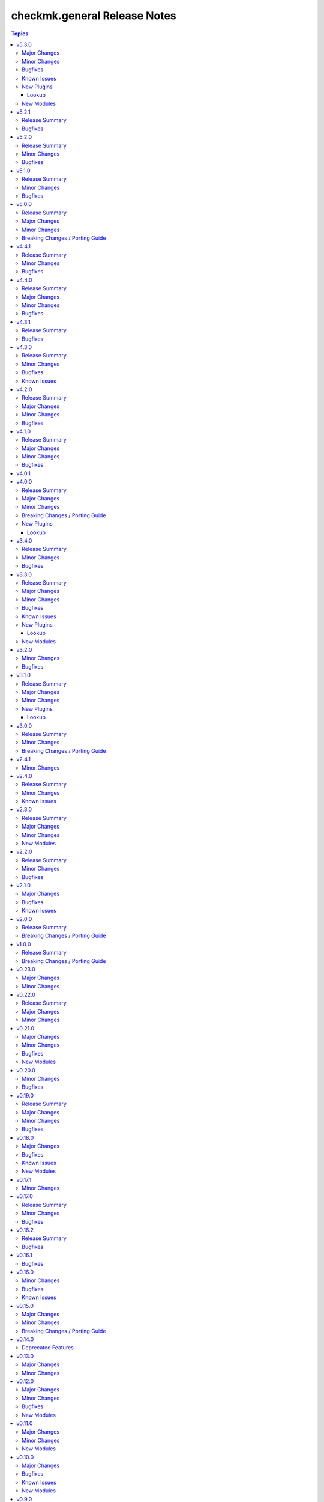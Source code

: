 =============================
checkmk.general Release Notes
=============================

.. contents:: Topics

v5.3.0
======

Major Changes
-------------

- Inventory module - Add module for creating a dynamic inventory from Checkmk.
- Site lookup module - Add module to lookup details of a single site.
- Site module - Add module for distributed monitoring. Refer to the module documentation for further details.
- Sites lookup module - Add module to lookup all sites and their details in a distributed monitoring setup.

Minor Changes
-------------

- Rule module - Return 'content' and 'http_code', which includes the 'rule_id'.

Bugfixes
--------

- Folder module - Fix an issue, where the folder module would create an uppercase folder but would not be able to find said folder.

Known Issues
------------

- Site module - To completely enable a site, the livestatus certificate needs to be trusted. This cannot be done with the site module. As of now, there is no automatic way to do this, so you need to log into the site and add the certificate to the trusted certificates manually.

New Plugins
-----------

Lookup
~~~~~~

- checkmk.general.site - Show the configuration of a site
- checkmk.general.sites - Get a list of all sites

New Modules
-----------

- checkmk.general.site - Manage distributed monitoring in Checkmk.

v5.2.1
======

Release Summary
---------------

Bugfix Release.

Bugfixes
--------

- Folder module - Fix bug, where `update_attributes` failed on a folder with the Network Scan enabled.

v5.2.0
======

Release Summary
---------------

Some bug fixing and a module update.

Minor Changes
-------------

- Agent role - Allow registration on mixed protocol environments. This means the central and remote site do not both have to use either HTTP or HTTPS.
- Tag_group module - Enable module for Checkmk 2.4.0 by using `id` instead of `ident` to identify tag groups and their tags. See https://checkmk.com/werk/16364 for background information.
- Tag_group module - Migrate module to new collection API.
- The local development environment was cleaned up. We removed all traces of VirtualBox and now exclusively use KVM/QEMU virtualization. This has no effect on using the collection. It only affects you, if you develop for this collection and used the `Vagrantfile` or `Makefile`.

Bugfixes
--------

- Agent role - Fix registration in cases where a prior registration failed.
- Downtime module - Downtimes are now correctly removed when only specifying a single service.

v5.1.0
======

Release Summary
---------------

Some love for the agent role.

Minor Changes
-------------

- Agent role - All internal variables are now prefixed with a double underscore (`__`). If you hooked into any variable, which is not in `defaults/main.yml` you need to check your inventory. Be advised, that it is bad practice, to use internal variables directly.
- Agent role - Improve idempotency by reading the registration states both for Agent registration and Updater registration and skipping the registration if it is not necessary.
- Server role - All internal variables are now prefixed with a double underscore (`__`). If you hooked into any variable, which is not in `defaults/main.yml` you need to check your inventory. Be advised, that it is bad practice, to use internal variables directly.
- Testing - Testing against Python 3.8 was removed for all modules.

Bugfixes
--------

- Agent role - For Windows hosts the download of correct setup files was broken due to a mixup in the modules used to fetch the files. The role would always fall back to the GENERIC agent, even if a specific agent was available. This is fixed now.

v5.0.0
======

Release Summary
---------------

(Re)writing history with overhauled modules and updated Checkmk, Ansible, Distribution and Python support.

Major Changes
-------------

- Discovery module - The module now fully supports Checkmk 2.3.0. Additionally, two new parameters were introduced, `update_service_labels` and `monitor_undecided_services`. Refer to the module documentation for further details.
- Rule module - The complete module was rewritten to use the new module API. Additionally, a parameter "rule_id" was introduced to modify existing rules. Refer to the module documentation for further details.

Minor Changes
-------------

- Agent role - Add support to open firewall for a list of IPs.
- Agent role - Replace `ansible.builtin.yum` with the succeeding `ansible.builtin.dnf`.
- Server role - Replace `ansible.builtin.yum` with the succeeding `ansible.builtin.dnf`.
- Several modules - Remove unnecessary HTTP codes which get already imported via utils.py.
- Testing - Add Ansible 2.17 to all tests. Be advised, that this Ansible release drops support for Python 2.7 and 3.6.
- Testing - Add Ubuntu 24.04 to the Molecule tests.
- Testing - All tests now cover Checkmk 2.3.0.
- Testing - Remove Ansible 2.14 from all tests, as it is EOL.
- Testing - Remove Checkmk 2.0.0 from all tests, as it is EOL.
- Testing - The Molecule tests now run on Ubuntu 22.04.

Breaking Changes / Porting Guide
--------------------------------

- Agent role - Not really a breaking change, but we removed the internal variable `checkmk_agent_server_ip`. If you set this variable in your inventory, please make sure to update your configuration accordingly!
- Folder lookup module - Return the complete folder information, not only the extensions. To keep the current behavior in your playbooks, you want to use `{{ my_lookup_result.extensions }}` instead of `{{ my_lookup_result }}`.

v4.4.1
======

Release Summary
---------------

Bugfix Release.

Minor Changes
-------------

- Add 'ansible.utils' collection as an explicitely dependency. We already had this dependency, but are now declaring it explicitely.

Bugfixes
--------

- Host module - Fix hosts always being created in the main directory.

v4.4.0
======

Release Summary
---------------

Spring is here! With a rewritten host module including check mode and cluster support.

Major Changes
-------------

- Host module - Add support for cluster hosts.
- Host module - Enable check mode.
- Host module - Update attribute management behavior. Refer to the documentation for details.

Minor Changes
-------------

- Host module - Migrate module to the new collection API.

Bugfixes
--------

- Bakery module - Fix failing integration test due to wrong key passphrase.
- Folder module - Fix issue where the `name` (alias `title`) was entirely ignored.
- Folder module - Fix issues with uppercase and lowercase names.

v4.3.1
======

Release Summary
---------------

Bugfix Release.

Bugfixes
--------

- Rule module - Fix empty rule conditions.

v4.3.0
======

Release Summary
---------------

Reworking the CI, enhancing code quality and improving modules.

Minor Changes
-------------

- Folder module - Extend attribute management. Please refer to the module documentation for more details.
- Lookup modules - Enable usage of ini files, environment and inventory variables to configure basic settings for the lookup plugins, like e.g., the server_url or site alongside the authentication options. Refer to the module documentation for details.
- Rule module - Introduce rule_id to uniquely identify rules. This ID can be retrieved e.g., using the lookup plugin. Refer to the module documentation for further details.

Bugfixes
--------

- Folder module - Fix idempotency when using "attributes" parameter for creating a folder.
- Folder module - Parents will be parsed properly now. This means, that parents given as a string will now be parsed as a list of one.
- Host module - Parents will be parsed properly now. This means, that parents given as a string will now be parsed as a list of one.
- User module - Fix bug, where an absent user was created, if 'reset_password' was used.

Known Issues
------------

- Lookup modules - When using inventory variables to configure e.g., the server_url, it is not possible to assign other variables to these variables. This is a limitation of Ansible itself.

v4.2.0
======

Release Summary
---------------

Happy New Year!

Major Changes
-------------

- Tag_group module - Rewrite module and migrate to new collection API.
- User module - Rewrite module and migrate to new collection API.

Minor Changes
-------------

- Server role - Improve role speed by skipping downloads.
- Tag_group module - Enable `help` and `repair` options.
- User module - Enable several interface options.

Bugfixes
--------

- Agent role - Fix `become` in handler, which could cause errors on delegation.
- Rule module - Fix idempotency for rule location relative to another rule_id, by getting the target folder from neighbour rule.

v4.1.0
======

Release Summary
---------------

Happy holidays, everyone!

Major Changes
-------------

- Rule lookup plugin - Show a particular rule.
- Rules lookup plugin - List the rules of a ruleset.
- Ruleset lookup plugin - Show a particular ruleset.
- Rulesets lookup plugin - Search rulesets.

Minor Changes
-------------

- Password module - Improve error handling.

Bugfixes
--------

- Password module - Fix non-required module options being wrongly required.

v4.0.1
======

v4.0.0
======

Release Summary
---------------

Move fast, break things.

Major Changes
-------------

- Bakery lookup plugin - Get the status of the Checkmk Agent Bakery.

Minor Changes
-------------

- Activation module - Implement proper support for `redirect` parameter. This means, the activation module can now optionally wait for a completed activation or just trigger it and move on.
- Discovery module - Print error message, when using state "tabula_rasa" in bulk discovery mode, because that state is not supported by the API.
- Lookup API - Add improved error handling.

Breaking Changes / Porting Guide
--------------------------------

- Agent role - We restructured the agent. That entails a lot of changes, and we tried to keep everything stable. However, we cannot guarantee stability as we do not know all use-cases out there. Hence this change is also considered breaking.
- Server role - It became necessary to make the way states are handled more consistent. The most siginificant change is, that all sites not in state "started" will be stopped. For all other states please consult the role's README.
- Variable names - We aligned the names of variables throughout the collection. This can impact your existing configuration. Please review the variable names and apapt your configuration accordingly. For more details see `CONTRIBUTING.md`.

New Plugins
-----------

Lookup
~~~~~~

- checkmk.general.bakery - Get the bakery status of a Checkmk server

v3.4.0
======

Release Summary
---------------

Supporting managed service providers, admins and security. All in one release.

Minor Changes
-------------

- Agent role - Avoid logging passwords by default for extra security
- Agent role - Introduce variable to configure agent mode. Refer to the README.
- Contact group module - Add support for the Checkmk Managed Edition (CME).
- Host group module - Add support for the Checkmk Managed Edition (CME).
- Password module - Add support for the Checkmk Managed Edition (CME).
- Server role - Add new states "enabled" and "disabled" for site management.
- Server role - Avoid logging passwords by default for extra security
- Server role - Enable configuration of omd config values. Refer to the README for details.
- Service group module - Add support for the Checkmk Managed Edition (CME).
- User module - Add support for the Checkmk Managed Edition (CME).

Bugfixes
--------

- Agent role - Fix agent port check for agent modes other than "pull".

v3.3.0
======

Release Summary
---------------

This is the librarian release: We added some lookups.

Major Changes
-------------

- Folder lookup plugin - Look up the configuration of a folder.
- Folders lookup plugin - Look up all folders.
- Host lookup plugin - Look up the configuration of a host.
- Hosts lookup plugin - Look up all hosts.
- Timeperiod module - Add timeperiod module.

Minor Changes
-------------

- Agent role - Add support for firewall configuration on Debian derivates.
- Discovery module - Use the version comparison utils.
- Server role - Site management can now be done without specifying 'admin_pw'.
- Utils - Provide a class CheckmkVersion to simplify version comparison.

Bugfixes
--------

- Agent role - Performing the agent registration on a remote would fail, if the host was just created. This release introduces a workaround to enable this.
- Folder module - When creating a new folder with "attributes" parameter, the attributes were ignored. This is now fixed.

Known Issues
------------

- Server role - Not having to provide an admin password introduces a problem though, as users could create sites without knowing the randomly generated password. A task is introduced to mitigate this, but the solution there could be improved.

New Plugins
-----------

Lookup
~~~~~~

- checkmk.general.folder - Get folder attributes
- checkmk.general.folders - Get various information about a folder
- checkmk.general.host - Get host attributes
- checkmk.general.hosts - Get various information about a host

New Modules
-----------

- checkmk.general.timeperiod - Manage time periods in checkmk.

v3.2.0
======

Minor Changes
-------------

- Agent role - Add preflight check for correct Checkmk edition.
- Agent role - Allow the role to download folder-specific agents.
- Server role - Add preflight check for correct Checkmk edition.

Bugfixes
--------

- Agent role - Fix activation handler URL.
- Agent role - Fix agent and update registration on remote sites.

v3.1.0
======

Release Summary
---------------

It is summer and you want to look outside, so we added Windows.

Major Changes
-------------

- Agent role - Add support for Windows.
- Version lookup plugin - Add Version lookup plugin.

Minor Changes
-------------

- Discovery module - Add handling for 409 response.

New Plugins
-----------

Lookup
~~~~~~

- checkmk.general.version - Get the version of a Checkmk server

v3.0.0
======

Release Summary
---------------

Removing deprecated module options and more cleaning.

Minor Changes
-------------

- Agent role - Allow throttling of discovery task to limit load on Checkmk server.
- Folder module - Warn about mutually exclusive attribute options on older Checkmk versions and fail on recent Checkmk versions. See 'Breaking Changes'.

Breaking Changes / Porting Guide
--------------------------------

- Folder module - The module options 'attributes', 'update_attributes' and 'remove_attributes' are now mutually exclusive. Using more than one on a single task will cause a warning or error.
- Host group module - Deprecated options 'host_group_name' and 'host_groups' were removed. Use 'name' and 'groups' instead!
- Host module - Deprecated option 'host_name' was removed. Use 'name' instead!
- Rule module - Deprecated option 'folder' was removed. Use 'location' instead!

v2.4.1
======

Minor Changes
-------------

- Agent role - The activate changes handler was missing the server port. This is fixed now.

v2.4.0
======

Release Summary
---------------

Enabling more operating systems!

Minor Changes
-------------

- Agent role - Ensure fresh data before adding services to host.
- Agent role - Ensure support for Debian 12.
- Discovery module - Improve resilience and stability.
- Server role - Add feature to clean up unused Checkmk versions on the server.
- Server role - Enable explicit support for Oracle Linux 8.
- Server role - Ensure explicit support for Debian 12.

Known Issues
------------

- Discovery module - The module does not work on a controller host with Python 2.

v2.3.0
======

Release Summary
---------------

Features all over the place!

Major Changes
-------------

- Discovery module - Add support for bulk discoveries.
- Password module - Add password module.

Minor Changes
-------------

- Server role - Add support for RHEL and CentOS 9
- Utils - Introduce retries for API calls in case of timeouts.

New Modules
-----------

- checkmk.general.password - Manage passwords in checkmk.

v2.2.0
======

Release Summary
---------------

Extend OS support in roles and fix some minor issues in modules.

Minor Changes
-------------

- Activation module - Properly add If-Match header.
- Agent role - Add support for AlmaLinux and Rocky Linux, both versions 8 and 9.
- Agent role - Bump default Checkmk version to 2.2.0.
- Module utils - Remove workaround from version 2.1.0, where all modules were passed the If-Match header.
- Server role - Add support for AlmaLinux and Rocky Linux, both versions 8 and 9.
- Server role - Bump default Checkmk version to 2.2.0.

Bugfixes
--------

- Downtime module - The comment has a default value now

v2.1.0
======

Major Changes
-------------

- Bakery module - Migrated to use module_utils.
- Discovery module - Migrated to use module_utils.
- contact_group module - The module was not compatible with Checkmk 2.2. This is fixed now.
- host_group module - The module was not compatible with Checkmk 2.2. This is fixed now.
- service_group module - The module was not compatible with Checkmk 2.2. This is fixed now.

Bugfixes
--------

- Discovery module - Properly handle redirects to wait for completion of background jobs.
- Downtime module - The module handles timezones properly now.
- Integration tests - A bug was fixed, where the integration tests did not use the correct Checkmk version.
- Utils - With Checkmk 2.2.0p3 the activation introduces a breaking change, which we need to handle. As a workaround we added the 'If-Match' header to all API requests.

Known Issues
------------

- Utils - All API calls send the 'If-Match' header. This is a workaround and will be fixed in a future release.

v2.0.0
======

Release Summary
---------------

Welcome to the new world!

Breaking Changes / Porting Guide
--------------------------------

- The renaming of the collection has concluded. If you are reading this, you on the right release and repository and should be able to use the collection just as you are used to. Make sure to double check, that you are using the new FQCNs!

v1.0.0
======

Release Summary
---------------

This collection was renamed to checkmk.general. Please use the new name moving forward!

Breaking Changes / Porting Guide
--------------------------------

- This collection was renamed and module redirects have been activated. That means, if you are using this release, you also need the new collection to be installed. Otherwise things will break for you. In any way you should now move to the new collection name: checkmk.general.

v0.23.0
=======

Major Changes
-------------

- folder module - Add support for 'update_attributes' and 'remove_attributes'. Read the documentation for further details.

Minor Changes
-------------

- folder module - Add support for check mode.
- tag_group module - Code cleanup. Should have no effect on functionality, but mentioning it here for transparency.

v0.22.0
=======

Release Summary
---------------

Further centralizing.

Major Changes
-------------

- module_utils - Extend centralization by providing types and further utils.

Minor Changes
-------------

- Playbooks - Reorganize and clean up playbooks. This is a constant work in progress.

v0.21.0
=======

Major Changes
-------------

- Add Bakery module

Minor Changes
-------------

- Server role - Added support for almalinux

Bugfixes
--------

- Agent role - Fix activate changes handler failing with self-signed certificate

New Modules
-----------

- checkmk.general.bakery - Trigger baking and signing in the agent bakery.

v0.20.0
=======

Minor Changes
-------------

- Agent role - Make firewall zone configurable on RedHat derivates.
- Host module - Enable update and removal of attributes in addition to fully managing them. This is analogous to the Checkmk REST API. Additionally the "folder" attribute has no default value anymore except on creation.

Bugfixes
--------

- Rule module - Fix crash, if the Checkmk REST API does not return a value for the "disabled" property.

v0.19.0
=======

Release Summary
---------------

Centralizing functions.

Major Changes
-------------

- We dropped support for Ansible 2.11 and Python 2 entirely. That means you can still use this collection with older versions, we just do not test against them anymore.
- module_utils - Introduce a centralized library to call the Checkmk API.

Minor Changes
-------------

- We added support for Ansible 2.14.

Bugfixes
--------

- User module - Fix creation of automation users.

v0.18.0
=======

Major Changes
-------------

- Add user module.
- Rule module - Enable check mode.

Bugfixes
--------

- Agent role - Fix support for CCE.

Known Issues
------------

- User module - Currently no automation users can be created due to a mismatch of 'auth_type'
- User module - The parameter "interface_options" is not yet usable

New Modules
-----------

- checkmk.general.user - Manage users in Checkmk.

v0.17.1
=======

Minor Changes
-------------

- Agent role - Add cloud edition support.

v0.17.0
=======

Release Summary
---------------

Collected bugfixes.

Minor Changes
-------------

- Agent role - Make forcing of foreign changes on activation by handler configurable.
- Rule module - Improve rule comparison logic. No dummy rule is necessary for comparison anymore.
- contact_group module - Fix Ansible Galaxy linting findings.
- discovery module - Fix Ansible Galaxy linting findings.
- downtime module - Fix Ansible Galaxy linting findings.
- host_group module - Fix Ansible Galaxy linting findings.
- rule module - Fix Ansible Galaxy linting findings.
- service_group module - Fix Ansible Galaxy linting findings.

Bugfixes
--------

- Agent role - Fix delegation of activation in handler.

v0.16.2
=======

Release Summary
---------------

Bugfix Release.

Bugfixes
--------

- Agent role - Add explicit "become: false" to the "Discover services and labels on host." task.
- Downtime module - Fix handling of parameters start_after and end_after.

v0.16.1
=======

Bugfixes
--------

- Agent role - Fix erroneous usage of "checkmk_agent_pass" in activation handler.

v0.16.0
=======

Minor Changes
-------------

- Agent role - Enable automatic activation of changes when needed for this role. Refer to the README for details.
- Agent role - Enable registration for TLS and agent updates on remote sites.
- Agent role - RedHat - Only try to configure firewalld, if the systemd service is present.
- Playbooks - Add use case playbook for registering agents on remote sites.
- Rule module - Now its possible to choose a position when creating a rule. The ID of the created rule is returned in the task's response.

Bugfixes
--------

- Rule module - Now properly comparing the specified rule with the existing ones to achieve idempotency.

Known Issues
------------

- Rule module - comparing the specified rule with the existing ones leads to additional changes in CMK's audit log

v0.15.0
=======

Major Changes
-------------

- The folder module now uses `name` instead of `title`. The latter is retained as an alias until further notice.
- The host module now uses `name` instead of `host_name`. The latter is retained as an alias but will be removed with a future release.

Minor Changes
-------------

- Agent role - Respect the variable `checkmk_agent_host_name` when downloading host specific agents.
- The playbooks shipped with the collection were cleaned up and update. Just for awareness.

Breaking Changes / Porting Guide
--------------------------------

- Agent role - Remove host attribute `tag_agent` from the defaults. Should not be a breaking change, but be aware of it.

v0.14.0
=======

Deprecated Features
-------------------

- host_group module - The module was released with the module options `host_group_name` and `host_groups`. These have ben renamed to `name` and `groups` to align with our standards. The old names will be removed in a future release.

v0.13.0
=======

Major Changes
-------------

- Add service_group module.

Minor Changes
-------------

v0.12.0
=======

Major Changes
-------------

- Add contact_group module.

Minor Changes
-------------

- Agent role - Add option to download agent setup to control node and then upload to target.
- Downtime module - Improve readability of messages in case of API errors.

Bugfixes
--------

- Agent role - Fix timeouts on tasks delegated_to localhost.
- Downtime module - A human-readable error message is now printed if there's an API error.

New Modules
-----------

- checkmk.general.contact_group - Manage contact groups in Checkmk (bulk version).

v0.11.0
=======

Major Changes
-------------

- Add host_group module.
- Add tag_group module.

Minor Changes
-------------

- Agent role - (Actually in v0.10.0) Fix authentication handling, where several tasks would fail, when using a secret.
- Agent role - Add support for CME.

New Modules
-----------

- checkmk.general.host_group - Manage host groups in Checkmk (bulk version).
- checkmk.general.tag_group - Manage tag_group within Checkmk

v0.10.0
=======

Major Changes
-------------

- Add rule module.

Bugfixes
--------

- Host module - Now correctly setting the default folder when getting the current host state.

Known Issues
------------

- Rule exports made with Checkmk API on server versions <2.1.0p10 will not import correctly.

New Modules
-----------

- checkmk.general.rule - Manage rules in Checkmk.

v0.9.0
======

Minor Changes
-------------

- Server role - Improve OS support detection and enhance prerequisites installation.

Bugfixes
--------

- Host module - Do not raise an error, if a host already exists, or on updating a host's attributes while the hosts stays in the same folder.
- Server role - Fix and enhance additional repository handling on RedHat derivatives.

v0.8.0
======

Minor Changes
-------------

- Activation module - Make certificate validation of the Checkmk server configurable.
- Agent role - Add a boolean for whether to validate the SSL certificate of the Checkmk server used to retrieve agent packages.
- Agent role - Enable forced agent installation, skipping all possible constraints, like downgrades.
- Agent role - Make Checkmk server port for API calls configurable. By default the ports 80 and 443 are used according to the configured protocol.
- Discovery module - Make certificate validation of the Checkmk server configurable.
- Downtime module - Make certificate validation of the Checkmk server configurable.
- Folder module - Make certificate validation of the Checkmk server configurable.
- Host module - Make certificate validation of the Checkmk server configurable.
- Server role - Fix setup file verification on Debian derivatives. Using gpg instead of dpkg-sig now.

v0.7.0
======

Release Summary
---------------

Lots of love for the agent role!

Minor Changes
-------------

- Agent role - Check for agent updater and controller binaries. Skip registration if respective binary is missing.
- Agent role - Host attributes can be fully customized now.
- Agent role - Label role. This enables skipping or running tasks exclusively. See the README for a detailed list.
- Server role - Label role. This enables skipping or running tasks exclusively. See the README for a detailed list.

Bugfixes
--------

- Activation module - Fix possible race condition. (#123).
- Activation module - Fix waiting for activation completion (#103).
- Agent role - Support CFE properly.
- Agent role - Support both normal and automation users properly.

v0.6.0
======

Release Summary
---------------

Introducing upgrade management for Checkmk sites!

Major Changes
-------------

- Server role - Add support for automatically updating Checkmk. Read the role's README for important information!

Bugfixes
--------

- Agent role - Fix SELinux handling on RedHat.
- Agent role - Fix firewall handling on RedHat.

v0.5.2
======

Bugfixes
--------

- Fix usage of 'checkmk_agent_host_name'variable. Some tasks had 'inventory_hostname' hardcoded, which is not the desired behavior. This is fixed now.
- Increase HTTP timeout for the discovery module, because the discovery can take some time depending on the discovered device.

v0.5.1
======

Bugfixes
--------

- Fix leakage of admin password in server role.
- Fix usage of 'automation_xxx' and 'checkmk_agent_xxx'. 'automation_xxx' variables can still be used for API authentication, but the behavior is more consistent now.

v0.5.0
======

Minor Changes
-------------

- Add support for RedHat/CentOS 7 and 8 and compatible distributions to server role.
- Enable agent role to automatically add hosts to Checkmk during agent installation.
- Enable firewall management of the host to allow instant access to the agent.
- Enable firewall management of the host to allow instant access to the web interface of the server.
- Introduce ansible linting for roles and fix findings.

Bugfixes
--------

- Handle hosts, where systemd version is below 220. It is now possible to automatically install xinetd in those cases. This has to be enabled explicitely.

v0.4.0
======

Minor Changes
-------------

- Initial release of the Checkmk server role.
- The agent role now supports installing baked agents. It will try to install the host-specific agent and fall back to the GENERIC agent.
- The agent role now supports registering hosts for automatic updates and TLS encryption.

Bugfixes
--------

- Improved the exception handling of the discovery module.

v0.3.3
======

Bugfixes
--------

- The host module can now handle the trailing slash in the folder path returned by the REST API.

v0.3.2
======

Minor Changes
-------------

- Add agent role. Currently supports the vanilla agent.

v0.2.2
======

Minor Changes
-------------

- The discovery module will now be more verbose in case of an API error and print the actual error message from the API.

v0.2.1
======

Minor Changes
-------------

- Add hint, that running the activation module is required only once and not per host.
- Clean up variable assignments in activation module.
- Clean up variable assignments in discovery module.
- Improve construction of headers and base_url variables in activation module.
- Improve construction of headers and base_url variables in discovery module.
- Introduce quick fix for handling of HTTP 500 errors in discovery module.

v0.2.0
======

Major Changes
-------------

- Add downtime module. Kudos to Oliver Gaida (https://github.com/ogaida)!

Minor Changes
-------------

- The way how the API URL is being created is now more consistent. Thus, users can now skip the trailing "/" in the "server_url" for all modules. Thanks to Jan Petto (https://github.com/Edgxxar)!

Known Issues
------------

- Discovery module is not feature complete yet.
- Downtime module is not fully idempotent yet. This affects service downtimes and deletions.
- This release is still in development and a heavy work in progress.
- We might extract the API call handling into a separate Python module.

New Modules
-----------

- checkmk.general.downtime - Manage downtimes in Checkmk.

v0.1.0
======

Major Changes
-------------

- First release to Ansible Galaxy.

Minor Changes
-------------

- Activation is now site aware.

Known Issues
------------

- Discovery is not feature complete yet.
- This release is still in development and a heavy work in progress.

v0.0.2
======

Major Changes
-------------

- Major overhaul of folder module.
- Major overhaul of host module.

Known Issues
------------

- Activation is not site aware yet. All sites will be activated.
- Discovery is not feature complete yet.
- This release is still in development and a heavy work in progress.

v0.0.1
======

Major Changes
-------------

- Add activation module.
- Add discovery module.
- Add folder module.
- Add host module.
- Initial creation of collection structure and layout.

Known Issues
------------

- Activation is not site aware yet. All sites will be activated.
- Discovery is not feature complete yet.
- This release is still in development and a heavy work in progress.

New Modules
-----------

- checkmk.general.activation - Activate changes in Checkmk.
- checkmk.general.discovery - discovery services in Checkmk.
- checkmk.general.folder - Manage folders in Checkmk.
- checkmk.general.host - Manage hosts in Checkmk.
